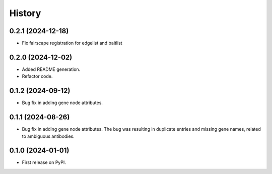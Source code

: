 =======
History
=======

0.2.1 (2024-12-18)
------------------

* Fix fairscape registration for edgelist and baitlist

0.2.0 (2024-12-02)
------------------

* Added README generation.

* Refactor code.

0.1.2 (2024-09-12)
------------------

* Bug fix in adding gene node attributes.

0.1.1 (2024-08-26)
------------------

* Bug fix in adding gene node attributes. The bug was resulting in duplicate entries and
  missing gene names, related to ambiguous antibodies.

0.1.0 (2024-01-01)
------------------

* First release on PyPI.

